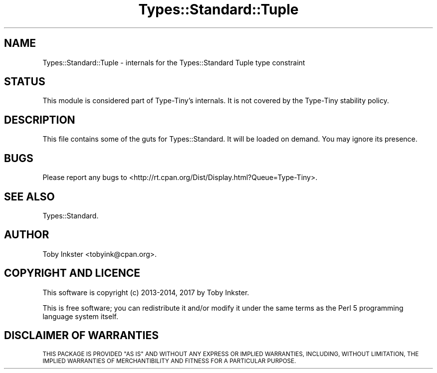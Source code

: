 .\" Automatically generated by Pod::Man 4.09 (Pod::Simple 3.35)
.\"
.\" Standard preamble:
.\" ========================================================================
.de Sp \" Vertical space (when we can't use .PP)
.if t .sp .5v
.if n .sp
..
.de Vb \" Begin verbatim text
.ft CW
.nf
.ne \\$1
..
.de Ve \" End verbatim text
.ft R
.fi
..
.\" Set up some character translations and predefined strings.  \*(-- will
.\" give an unbreakable dash, \*(PI will give pi, \*(L" will give a left
.\" double quote, and \*(R" will give a right double quote.  \*(C+ will
.\" give a nicer C++.  Capital omega is used to do unbreakable dashes and
.\" therefore won't be available.  \*(C` and \*(C' expand to `' in nroff,
.\" nothing in troff, for use with C<>.
.tr \(*W-
.ds C+ C\v'-.1v'\h'-1p'\s-2+\h'-1p'+\s0\v'.1v'\h'-1p'
.ie n \{\
.    ds -- \(*W-
.    ds PI pi
.    if (\n(.H=4u)&(1m=24u) .ds -- \(*W\h'-12u'\(*W\h'-12u'-\" diablo 10 pitch
.    if (\n(.H=4u)&(1m=20u) .ds -- \(*W\h'-12u'\(*W\h'-8u'-\"  diablo 12 pitch
.    ds L" ""
.    ds R" ""
.    ds C` ""
.    ds C' ""
'br\}
.el\{\
.    ds -- \|\(em\|
.    ds PI \(*p
.    ds L" ``
.    ds R" ''
.    ds C`
.    ds C'
'br\}
.\"
.\" Escape single quotes in literal strings from groff's Unicode transform.
.ie \n(.g .ds Aq \(aq
.el       .ds Aq '
.\"
.\" If the F register is >0, we'll generate index entries on stderr for
.\" titles (.TH), headers (.SH), subsections (.SS), items (.Ip), and index
.\" entries marked with X<> in POD.  Of course, you'll have to process the
.\" output yourself in some meaningful fashion.
.\"
.\" Avoid warning from groff about undefined register 'F'.
.de IX
..
.if !\nF .nr F 0
.if \nF>0 \{\
.    de IX
.    tm Index:\\$1\t\\n%\t"\\$2"
..
.    if !\nF==2 \{\
.        nr % 0
.        nr F 2
.    \}
.\}
.\" ========================================================================
.\"
.IX Title "Types::Standard::Tuple 3"
.TH Types::Standard::Tuple 3 "2017-06-08" "perl v5.26.1" "User Contributed Perl Documentation"
.\" For nroff, turn off justification.  Always turn off hyphenation; it makes
.\" way too many mistakes in technical documents.
.if n .ad l
.nh
.SH "NAME"
Types::Standard::Tuple \- internals for the Types::Standard Tuple type constraint
.SH "STATUS"
.IX Header "STATUS"
This module is considered part of Type-Tiny's internals. It is not
covered by the
Type-Tiny stability policy.
.SH "DESCRIPTION"
.IX Header "DESCRIPTION"
This file contains some of the guts for Types::Standard.
It will be loaded on demand. You may ignore its presence.
.SH "BUGS"
.IX Header "BUGS"
Please report any bugs to
<http://rt.cpan.org/Dist/Display.html?Queue=Type\-Tiny>.
.SH "SEE ALSO"
.IX Header "SEE ALSO"
Types::Standard.
.SH "AUTHOR"
.IX Header "AUTHOR"
Toby Inkster <tobyink@cpan.org>.
.SH "COPYRIGHT AND LICENCE"
.IX Header "COPYRIGHT AND LICENCE"
This software is copyright (c) 2013\-2014, 2017 by Toby Inkster.
.PP
This is free software; you can redistribute it and/or modify it under
the same terms as the Perl 5 programming language system itself.
.SH "DISCLAIMER OF WARRANTIES"
.IX Header "DISCLAIMER OF WARRANTIES"
\&\s-1THIS PACKAGE IS PROVIDED \*(L"AS IS\*(R" AND WITHOUT ANY EXPRESS OR IMPLIED
WARRANTIES, INCLUDING, WITHOUT LIMITATION, THE IMPLIED WARRANTIES OF
MERCHANTIBILITY AND FITNESS FOR A PARTICULAR PURPOSE.\s0
